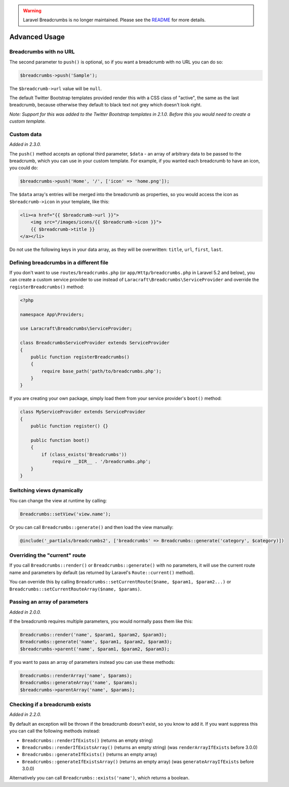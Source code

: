 .. warning::

    Laravel Breadcrumbs is no longer maintained. Please see the `README <https://github.com/davejamesmiller/laravel-breadcrumbs/blob/master/README.rst>`_ for more details.

################################################################################
 Advanced Usage
################################################################################

.. only:: html

    .. contents::
        :local:


.. _no-url:

================================================================================
 Breadcrumbs with no URL
================================================================================

The second parameter to ``push()`` is optional, so if you want a breadcrumb with no URL you can do so:

.. code-block:: php

    $breadcrumbs->push('Sample');

The ``$breadcrumb->url`` value will be ``null``.

The default Twitter Bootstrap templates provided render this with a CSS class of "active", the same as the last breadcrumb, because otherwise they default to black text not grey which doesn't look right.

*Note: Support for this was added to the Twitter Bootstrap templates in 2.1.0. Before this you would need to create a custom template.*


.. _custom-data:

================================================================================
 Custom data
================================================================================

*Added in 2.3.0.*

The ``push()`` method accepts an optional third parameter, ``$data`` - an array of arbitrary data to be passed to the breadcrumb, which you can use in your custom template. For example, if you wanted each breadcrumb to have an icon, you could do:

.. code-block:: php

    $breadcrumbs->push('Home', '/', ['icon' => 'home.png']);

The ``$data`` array's entries will be merged into the breadcrumb as properties, so you would access the icon as ``$breadcrumb->icon`` in your template, like this:

.. code-block:: html+php

    <li><a href="{{ $breadcrumb->url }}">
        <img src="/images/icons/{{ $breadcrumb->icon }}">
        {{ $breadcrumb->title }}
    </a></li>

Do not use the following keys in your data array, as they will be overwritten: ``title``, ``url``, ``first``, ``last``.


================================================================================
 Defining breadcrumbs in a different file
================================================================================

If you don't want to use ``routes/breadcrumbs.php`` (or ``app/Http/breadcrumbs.php`` in Laravel 5.2 and below), you can create a custom service provider to use instead of ``Laracraft\Breadcrumbs\ServiceProvider`` and override the ``registerBreadcrumbs()`` method:

.. code-block:: php

    <?php

    namespace App\Providers;

    use Laracraft\Breadcrumbs\ServiceProvider;

    class BreadcrumbsServiceProvider extends ServiceProvider
    {
        public function registerBreadcrumbs()
        {
            require base_path('path/to/breadcrumbs.php');
        }
    }

If you are creating your own package, simply load them from your service provider's ``boot()`` method:

.. code-block:: php

    class MyServiceProvider extends ServiceProvider
    {
        public function register() {}

        public function boot()
        {
            if (class_exists('Breadcrumbs'))
                require __DIR__ . '/breadcrumbs.php';
        }
    }


.. _switching-views:

================================================================================
 Switching views dynamically
================================================================================

You can change the view at runtime by calling:

.. code-block:: php

    Breadcrumbs::setView('view.name');

Or you can call ``Breadcrumbs::generate()`` and then load the view manually:

.. code-block:: html+php

    @include('_partials/breadcrumbs2', ['breadcrumbs' => Breadcrumbs::generate('category', $category)])


.. _current-route:

================================================================================
 Overriding the "current" route
================================================================================

If you call ``Breadcrumbs::render()`` or ``Breadcrumbs::generate()`` with no parameters, it will use the current route name and parameters by default (as returned by Laravel's ``Route::current()`` method).

You can override this by calling ``Breadcrumbs::setCurrentRoute($name, $param1, $param2...)`` or ``Breadcrumbs::setCurrentRouteArray($name, $params)``.


.. _array-parameters:

================================================================================
 Passing an array of parameters
================================================================================

*Added in 2.0.0.*

If the breadcrumb requires multiple parameters, you would normally pass them like this:

.. code-block:: php

    Breadcrumbs::render('name', $param1, $param2, $param3);
    Breadcrumbs::generate('name', $param1, $param2, $param3);
    $breadcrumbs->parent('name', $param1, $param2, $param3);

If you want to pass an array of parameters instead you can use these methods:

.. code-block:: php

    Breadcrumbs::renderArray('name', $params);
    Breadcrumbs::generateArray('name', $params);
    $breadcrumbs->parentArray('name', $params);


.. _exists:

================================================================================
 Checking if a breadcrumb exists
================================================================================

*Added in 2.2.0.*

By default an exception will be thrown if the breadcrumb doesn't exist, so you know to add it. If you want suppress this you can call the following methods instead:

- ``Breadcrumbs::renderIfExists()`` (returns an empty string)
- ``Breadcrumbs::renderIfExistsArray()`` (returns an empty string) (was ``renderArrayIfExists`` before 3.0.0)
- ``Breadcrumbs::generateIfExists()`` (returns an empty array)
- ``Breadcrumbs::generateIfExistsArray()`` (returns an empty array) (was ``generateArrayIfExists`` before 3.0.0)

Alternatively you can call ``Breadcrumbs::exists('name')``, which returns a boolean.
